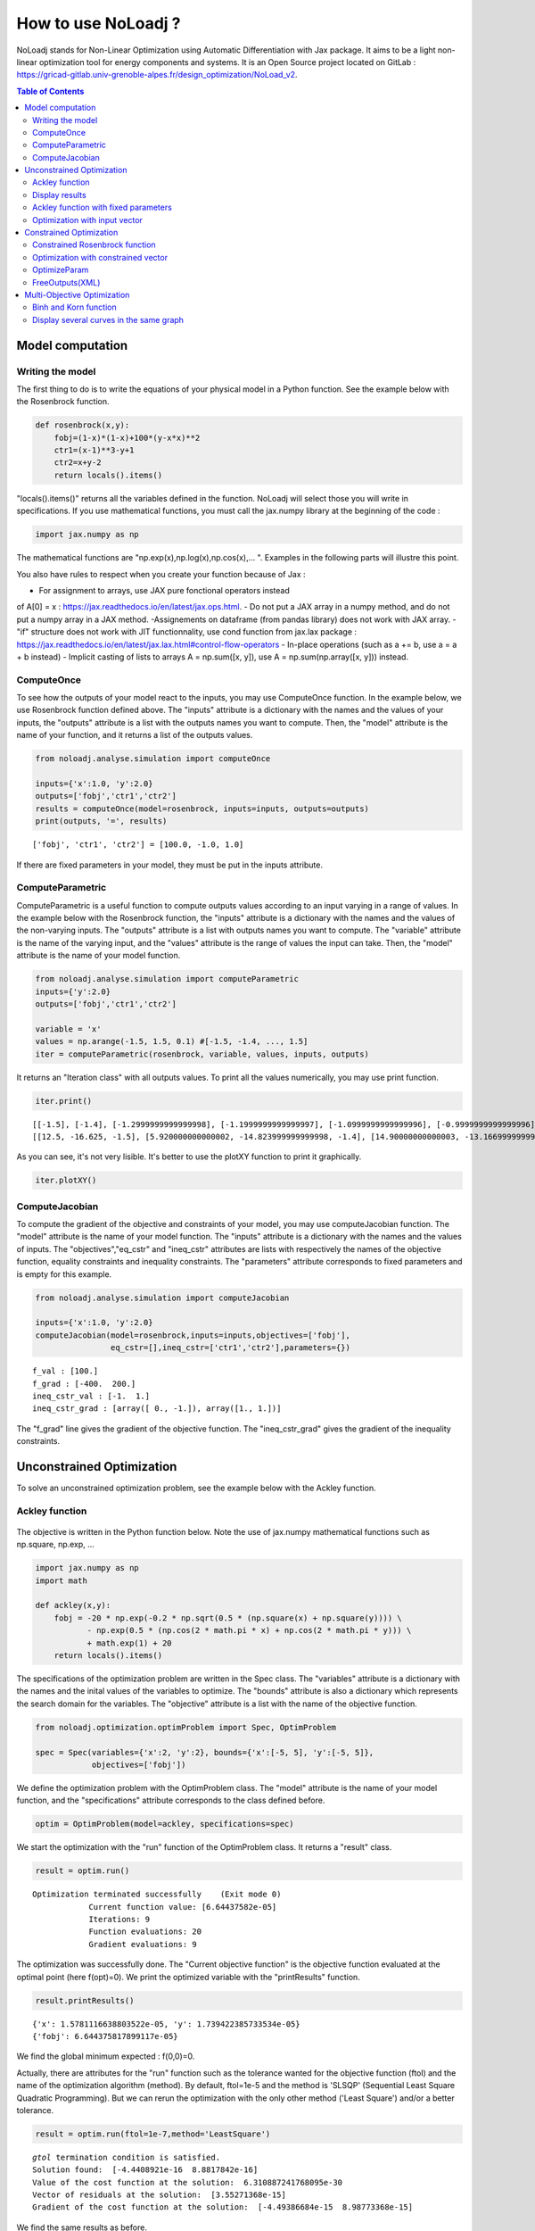 *******************
How to use NoLoadj ?
*******************

NoLoadj stands for Non-Linear Optimization using Automatic
Differentiation with Jax package. It aims to be a light non-linear optimization
tool for energy components and systems. It is an Open Source project located on
GitLab : https://gricad-gitlab.univ-grenoble-alpes.fr/design_optimization/NoLoad_v2.

.. contents:: Table of Contents

Model computation
=================

Writing the model
-----------------

The first thing to do is to write the equations of your physical model
in a Python function. See the example below with the Rosenbrock
function.

.. figure:: images/bar2.png
.. figure:: images/Rosenbrock.PNG

.. code-block:: python


    def rosenbrock(x,y):
        fobj=(1-x)*(1-x)+100*(y-x*x)**2
        ctr1=(x-1)**3-y+1
        ctr2=x+y-2
        return locals().items()

"locals().items()" returns all the variables defined in the function.
NoLoadj will select those you will write in specifications.
If you use mathematical functions, you must call the
jax.numpy library at the beginning of the code :

.. code-block:: python


    import jax.numpy as np

The mathematical functions are "np.exp(x),np.log(x),np.cos(x),... ".
Examples in the following parts will illustre this point.

You also have rules to respect when you create your function because of
Jax :

- For assignment to arrays, use JAX pure fonctional operators instead
of A[0] = x : https://jax.readthedocs.io/en/latest/jax.ops.html.
- Do not put a JAX array in a numpy method, and do not put a numpy array
in a JAX method.
-Assignements on dataframe (from pandas library) does not work with JAX array.
- "if" structure does not work with JIT functionnality, use cond function
from jax.lax package : https://jax.readthedocs.io/en/latest/jax.lax.html#control-flow-operators
- In-place operations (such as a += b, use a = a + b instead)
- Implicit casting of lists to arrays A = np.sum([x, y]),
use A = np.sum(np.array([x, y])) instead.

ComputeOnce
-----------

To see how the outputs of your model react to the inputs, you may use
ComputeOnce function. In the example below, we use Rosenbrock function
defined above. The "inputs" attribute is a dictionary with the names and
the values of your inputs, the "outputs" attribute is a list with the
outputs names you want to compute. Then, the "model" attribute is the
name of your function, and it returns a list of the outputs values.

.. code-block:: python

    from noloadj.analyse.simulation import computeOnce

    inputs={'x':1.0, 'y':2.0}
    outputs=['fobj','ctr1','ctr2']
    results = computeOnce(model=rosenbrock, inputs=inputs, outputs=outputs)
    print(outputs, '=', results)


.. parsed-literal::

    ['fobj', 'ctr1', 'ctr2'] = [100.0, -1.0, 1.0]


If there are fixed parameters in your model, they must be put in the
inputs attribute.

ComputeParametric
-----------------

ComputeParametric is a useful function to compute outputs values
according to an input varying in a range of values. In the example below
with the Rosenbrock function, the "inputs" attribute is a dictionary
with the names and the values of the non-varying inputs. The "outputs"
attribute is a list with outputs names you want to compute. The
"variable" attribute is the name of the varying input, and the "values"
attribute is the range of values the input can take. Then, the "model"
attribute is the name of your model function.

.. code-block:: python

    from noloadj.analyse.simulation import computeParametric
    inputs={'y':2.0}
    outputs=['fobj','ctr1','ctr2']

    variable = 'x'
    values = np.arange(-1.5, 1.5, 0.1) #[-1.5, -1.4, ..., 1.5]
    iter = computeParametric(rosenbrock, variable, values, inputs, outputs)

It returns an "Iteration class" with all outputs values. To print all
the values numerically, you may use print function.

.. code-block:: python

    iter.print()


.. parsed-literal::

    [[-1.5], [-1.4], [-1.2999999999999998], [-1.1999999999999997], [-1.0999999999999996], [-0.9999999999999996], [-0.8999999999999995], [-0.7999999999999994], [-0.6999999999999993], [-0.5999999999999992], [-0.4999999999999991], [-0.399999999999999], [-0.29999999999999893], [-0.19999999999999885], [-0.09999999999999876], [1.3322676295501878e-15], [0.10000000000000142], [0.2000000000000015], [0.3000000000000016], [0.4000000000000017], [0.5000000000000018], [0.6000000000000019], [0.700000000000002], [0.800000000000002], [0.9000000000000021], [1.0000000000000022], [1.1000000000000023], [1.2000000000000024], [1.3000000000000025], [1.4000000000000026]]
    [[12.5, -16.625, -1.5], [5.920000000000002, -14.823999999999998, -1.4], [14.90000000000003, -13.166999999999998, -1.2999999999999998], [36.20000000000008, -11.647999999999996, -1.1999999999999997], [66.8200000000001, -10.260999999999996, -1.0999999999999996], [104.00000000000017, -8.999999999999995, -0.9999999999999996], [145.22000000000017, -7.858999999999995, -0.8999999999999995], [188.20000000000027, -6.831999999999994, -0.7999999999999994], [230.90000000000035, -5.912999999999994, -0.6999999999999993], [271.5200000000003, -5.095999999999994, -0.5999999999999992], [308.5000000000003, -4.374999999999994, -0.4999999999999991], [340.52000000000027, -3.7439999999999944, -0.399999999999999], [366.5000000000002, -3.1969999999999947, -0.29999999999999893], [385.60000000000014, -2.7279999999999953, -0.19999999999999885], [397.2200000000001, -2.3309999999999955, -0.09999999999999876], [401.0, -1.999999999999996, 1.3322676295501878e-15], [396.81999999999994, -1.7289999999999965, 0.10000000000000142], [384.7999999999997, -1.511999999999997, 0.2000000000000015], [365.29999999999967, -1.3429999999999978, 0.3000000000000016], [338.91999999999945, -1.215999999999998, 0.4000000000000017], [306.4999999999994, -1.1249999999999987, 0.5000000000000018], [269.11999999999927, -1.0639999999999992, 0.6000000000000019], [228.0999999999992, -1.0269999999999997, 0.700000000000002], [184.99999999999912, -1.0079999999999996, 0.800000000000002], [141.61999999999907, -1.001, 0.9000000000000021], [99.99999999999912, -1.0, 1.0000000000000022], [62.4199999999992, -0.9989999999999999, 1.1000000000000023], [31.399999999999363, -0.9919999999999998, 1.2000000000000024], [9.699999999999605, -0.9729999999999994, 1.3000000000000025], [0.3199999999999437, -0.9359999999999988, 1.4000000000000026]]


As you can see, it's not very lisible. It's better to use the plotXY
function to print it graphically.

.. code-block:: python

    iter.plotXY()



.. figure:: images/output_20_0.png


ComputeJacobian
---------------

To compute the gradient of the objective and constraints of your model,
you may use computeJacobian function. The "model" attribute is the name
of your model function. The "inputs" attribute is a dictionary with the
names and the values of inputs. The "objectives","eq_cstr" and
"ineq_cstr" attributes are lists with respectively the names of the
objective function, equality constraints and inequality constraints. The
"parameters" attribute corresponds to fixed parameters and is empty for
this example.

.. code-block:: python

    from noloadj.analyse.simulation import computeJacobian

    inputs={'x':1.0, 'y':2.0}
    computeJacobian(model=rosenbrock,inputs=inputs,objectives=['fobj'],
                    eq_cstr=[],ineq_cstr=['ctr1','ctr2'],parameters={})


.. parsed-literal::

    f_val : [100.]
    f_grad : [-400.  200.]
    ineq_cstr_val : [-1.  1.]
    ineq_cstr_grad : [array([ 0., -1.]), array([1., 1.])]


The "f_grad" line gives the gradient of the objective function. The
"ineq_cstr_grad" gives the gradient of the inequality constraints.

Unconstrained Optimization
==========================

To solve an unconstrained optimization problem, see the example below
with the Ackley function.

Ackley function
---------------
.. figure:: images/bar.png
.. figure:: images/Ackley.png

The objective is written in the Python function below. Note the use of
jax.numpy mathematical functions such as np.square, np.exp, …

.. code-block:: python

    import jax.numpy as np
    import math

    def ackley(x,y):
        fobj = -20 * np.exp(-0.2 * np.sqrt(0.5 * (np.square(x) + np.square(y)))) \
               - np.exp(0.5 * (np.cos(2 * math.pi * x) + np.cos(2 * math.pi * y))) \
               + math.exp(1) + 20
        return locals().items()

The specifications of the optimization problem are written in the Spec
class. The "variables" attribute is a dictionary with the names and the
inital values of the variables to optimize. The "bounds" attribute is
also a dictionary which represents the search domain for the variables.
The "objective" attribute is a list with the name of the objective
function.

.. code-block:: python

    from noloadj.optimization.optimProblem import Spec, OptimProblem

    spec = Spec(variables={'x':2, 'y':2}, bounds={'x':[-5, 5], 'y':[-5, 5]},
                objectives=['fobj'])

We define the optimization problem with the OptimProblem class. The
"model" attribute is the name of your model function, and the
"specifications" attribute corresponds to the class defined before.

.. code-block:: python

    optim = OptimProblem(model=ackley, specifications=spec)

We start the optimization with the "run" function of the OptimProblem
class. It returns a "result" class.

.. code-block:: python

    result = optim.run()


.. parsed-literal::

    Optimization terminated successfully    (Exit mode 0)
                Current function value: [6.64437582e-05]
                Iterations: 9
                Function evaluations: 20
                Gradient evaluations: 9


The optimization was successfully done. The "Current objective function"
is the objective function evaluated at the optimal point (here
f(opt)=0). We print the optimized variable with the "printResults"
function.

.. code-block:: python

    result.printResults()


.. parsed-literal::

    {'x': 1.5781116638803522e-05, 'y': 1.739422385733534e-05}
    {'fobj': 6.644375817899117e-05}


We find the global minimum expected : f(0,0)=0.

Actually, there are attributes for the "run" function such as the
tolerance wanted for the objective function (ftol) and the name of the
optimization algorithm (method). By default, ftol=1e-5 and the method is
'SLSQP' (Sequential Least Square Quadratic Programming). But we can
rerun the optimization with the only other method ('Least Square')
and/or a better tolerance.

.. code-block:: python

    result = optim.run(ftol=1e-7,method='LeastSquare')


.. parsed-literal::

    `gtol` termination condition is satisfied.
    Solution found:  [-4.4408921e-16  8.8817842e-16]
    Value of the cost function at the solution:  6.310887241768095e-30
    Vector of residuals at the solution:  [3.55271368e-15]
    Gradient of the cost function at the solution:  [-4.49386684e-15  8.98773368e-15]


We find the same results as before.

Display results
---------------

There are several functions to print or return the results of the
optimization. Note that all these functions are methods of the result
class.

At first, the "printResults" method to print optimized variables and
outputs (objective function + constraints) as dictionaries.

.. code-block:: python

    result.printResults()


.. parsed-literal::

    {'x': -4.440892098500626e-16, 'y': 8.881784197001252e-16}
    {'fobj': 3.552713678800501e-15}


"plotResults" shows graphically the different variables of inputs and
outputs for each iteration of the optimization.

.. code-block:: python

    result.plotResults()



.. figure:: images/output_48_0.png

.. figure:: images/output_48_1.png


solution returns a list with the values of optimized variables.

.. code-block:: python

    sol=result.solution()
    print('sol=',sol)


.. parsed-literal::

    sol= [-4.440892098500626e-16, 8.881784197001252e-16]


getLastInputs returns a dictionary of the optimized variables.

.. code-block:: python

    inp=result.getLastInputs()
    print('inp=',inp)


.. parsed-literal::

    inp= {'x': -4.440892098500626e-16, 'y': 8.881784197001252e-16}


getLastOutputs returns a dictionary of the optimized outputs.

.. code-block:: python

    out=result.getLastOutputs()
    print('out=',out)


.. parsed-literal::

    out= {'fobj': 3.552713678800501e-15}


printAllResults prints the different variables of inputs during each
iteration of the optimization.

.. code-block:: python

    result.printAllResults()


.. parsed-literal::

    {'x': 2.0, 'y': 2.0}
    {'x': 0.6593599079287253, 'y': 0.6593599079287253}
    {'x': 0.4104981710953608, 'y': 0.41049817109536085}
    {'x': -5.0, 'y': -5.0}
    {'x': -1.6440850614698304, 'y': -1.6440850614698304}
    {'x': -0.33810682730902497, 'y': -0.3381068273090249}
    {'x': 0.09148338273764894, 'y': 0.09148338273764844}
    {'x': -0.1799196026243623, 'y': -0.17991960262435064}
    {'x': -0.00895860673980714, 'y': -0.008958606739803143}
    {'x': 0.02067226145979892, 'y': 0.020672261459031463}
    {'x': 0.0012982860687560573, 'y': 0.0012982860684930125}
    {'x': -0.00337098703976194, 'y': -0.003370986812025232}
    {'x': -0.0003054604929685332, 'y': -0.0003054604149209264}
    {'x': 0.0004861656298466346, 'y': 0.0004859049562408854}
    {'x': 1.6682393036306098e-05, 'y': 1.657636128318536e-05}
    {'x': -0.0033402599064650375, 'y': 0.0030628310706608134}
    {'x': -0.0003190118369138283, 'y': 0.0003212018322209482}
    {'x': -1.6887029958707345e-05, 'y': 4.703890837696164e-05}
    {'x': 1.3325450736804753e-05, 'y': 1.9622615992562988e-05}
    {'x': 1.5781116638803522e-05, 'y': 1.739422385733534e-05}
    {'x': 2.0, 'y': 2.0}
    {'x': -4.440892098500626e-16, 'y': 8.881784197001252e-16}


getIteration returns the variables and outputs values at an Iteration
given in parameter (the 3rd one in the code below).

.. code-block:: python

    inp,out=result.getIteration(3)
    print('inp=',inp)
    print('out=',out)


.. parsed-literal::

    inp= {'x': 0.4104981710953608, 'y': 0.41049817109536085}
    out= {'fobj': 3.865550771773872}


Ackley function with fixed parameters
-------------------------------------

We add fixed parameters, for which values are given before the optimization,
to the Ackley function :'a','b','c' are added to Ackley function inputs with x,y
variables.

We fix the parameters values in the 'p' dictionnary.

.. code-block:: python

    def ackley(x,y,a,b,c):
        fobj = -a * np.exp(-b * np.sqrt(0.5 * (np.square(x) + np.square(y)))) \
               - np.exp(0.5 * (np.cos(c * x) + np.cos(c* y))) \
               + math.exp(1) + 20
        return locals().items()

    p={'a':20.0,'b':0.2,'c':2*math.pi}

We do the same procedure as in the previous chapter, to define the
optimization problem, except that we add the parameters dictionary to
the OptimProblem class.

.. code-block:: python

    spec = Spec(variables={'x':2, 'y':2}, bounds={'x':[-5, 5], 'y':[-5, 5]},
                objectives=['fobj'])
    optim = OptimProblem(model=ackley, specifications=spec,parameters=p)
    result = optim.run()
    result.printResults()


.. parsed-literal::

    Optimization terminated successfully    (Exit mode 0)
                Current function value: [6.64437582e-05]
                Iterations: 9
                Function evaluations: 20
                Gradient evaluations: 9
    {'x': 1.5781116638803522e-05, 'y': 1.739422385733534e-05}
    {'fobj': 6.644375817899117e-05}


Optimization with input vector
------------------------------

Instead of using scalar variables, we can rewrite the model function
with vector variables. In the example below,a 2-dimensions vector X is used
instead of the 2 scalar variables x,y.

.. code-block:: python

    def ackley(X,a,b,c):
        x=X[0]
        y=X[1]
        fobj = -a * np.exp(-b * np.sqrt(0.5 * (np.square(x) + np.square(y)))) \
               - np.exp(0.5 * (np.cos(c * x) + np.cos(c* y))) \
               + math.exp(1) + 20
        return locals().items()

    p={'a':20.0,'b':0.2,'c':2*math.pi}

Therefore, there are changes in the Spec class : the initial values of
variables are defined in a list, and their bounds with the following
form : [ [min coordinate1, max coordinate1], [min coordinate2, max
coordinate2] ].

.. code-block:: python

    spec = Spec(variables={'X':[2,2]}, bounds={'X':[[-5, 5],[-5, 5]]},
                objectives=['fobj'])
    optim = OptimProblem(model=ackley, specifications=spec,parameters=p)
    result = optim.run()
    result.printResults()


.. parsed-literal::

    Optimization terminated successfully    (Exit mode 0)
                Current function value: [6.64437582e-05]
                Iterations: 9
                Function evaluations: 20
                Gradient evaluations: 9
    {'X': [[1.5781116638803522e-05, 1.739422385733534e-05]]}
    {'fobj': 6.644375817899117e-05}


You can mix scalar and vector variables in the same optimization
problem.

Constrained Optimization
========================

Optimization problems with constraints (equality or inequality ones) are
treated in the following chapter. See the example below with the
Rosenbrock function.

Constrained Rosenbrock function
-------------------------------

We want to minimize the Rosenbrock function subjected to 2 inequality
constraints with upper bound equals to 0 and no lower bound.

.. figure:: images/bar2.png
.. figure:: images/Rosenbrock.PNG

We define the model function below :

.. code-block:: python

    def rosenbrock(x,y):
        fobj=(1-x)*(1-x)+100*(y-x*x)**2
        ctr1=(x-1)**3-y+1
        ctr2=x+y-2
        return locals().items()

We add the inequality constraints to the problem by using the
"ineq_cstr" attribute in the Spec class. It's a dictionary with the
names and the gap of the inequality constraints ("None" indicates that
there is no lower (or upper) bound as in this example).

.. code-block:: python

    spec = Spec(variables={'x':2.0, 'y':2.0},
                bounds={'x':[-1.5, 1.5],'y':[-0.5, 2.5]},
                objectives=['fobj'],
                ineq_cstr={'ctr1':[None, 0],'ctr2':[None, 0]})

    optim = OptimProblem(model=rosenbrock, specifications=spec)
    result = optim.run()
    result.printResults()


.. parsed-literal::

    Optimization terminated successfully    (Exit mode 0)
                Current function value: [2.88481749e-24]
                Iterations: 7
                Function evaluations: 14
                Gradient evaluations: 7
    {'x': 1.0000000000000566, 'y': 0.9999999999999435}
    {'fobj': 2.8848174917769927e-24, 'ctr1': 5.651035195342047e-14, 'ctr2': 0.0}


We can also define ctr1 as an equality constraint that must be equal to
0. We do this by using the "eq_cstr" of the Spec class :

.. code-block:: python

    spec = Spec(variables={'x':2.0, 'y':2.0},
                bounds={'x':[-1.5, 1.5],'y':[-0.5, 2.5]},
                objectives=['fobj'], eq_cstr={'ctr1':0},
                ineq_cstr={'ctr2':[None, 0]})

    optim = OptimProblem(model=rosenbrock, specifications=spec)
    result = optim.run()
    result.printResults()


.. parsed-literal::

    Optimization terminated successfully    (Exit mode 0)
                Current function value: [5.42085619e-09]
                Iterations: 7
                Function evaluations: 8
                Gradient evaluations: 7
    {'x': 0.9999975471448505, 'y': 1.0000024528551497}
    {'fobj': 5.420856190159052e-09, 'ctr1': -2.4528551496594275e-06, 'ctr2': 0.0}


Optimization with constrained vector
------------------------------------

Instead of using scalar constraints, we can rewrite the model function
with a constraint vector.

.. code-block:: python

    def rosenbrock(x,y):
        fobj=(1-x)*(1-x)+100*(y-x*x)**2
        ctr=[(x-1)**3-y+1 , x+y-2]
        return locals().items()

We define the gap admissible for the inequality constraints in the
"ineq_cstr" attribute of the Spec class. The syntax is the following : [
[min coordinate1, max coordinate1], [min coordinate2, max coordinate2]
].

.. code-block:: python

    spec = Spec(variables={'x':2.0, 'y':2.0},
                bounds={'x':[-1.5, 1.5],'y':[-0.5, 2.5]},
                objectives=['fobj'],
                ineq_cstr={'ctr':[[None, 0],[None, 0]]})

    optim = OptimProblem(model=rosenbrock, specifications=spec)
    result = optim.run()
    result.printResults()


.. parsed-literal::

    Optimization terminated successfully    (Exit mode 0)
                Current function value: [2.88481749e-24]
                Iterations: 7
                Function evaluations: 14
                Gradient evaluations: 7
    {'x': 1.0000000000000566, 'y': 0.9999999999999435}
    {'fobj': 2.8848174917769927e-24, 'ctr': [5.651035195342047e-14, 0.0]}


OptimizeParam
-------------

OptimizeParam is a function that solves all optimization problems
according to an input varying in a range of values, while the others
remain constants.

The model function is defined below.

.. code-block:: python

    def rosenbrock(x,y):
        fobj=(1-x)*(1-x)+100*(y-x*x)**2
        ctr1=(x-1)**3-y+1
        ctr2=x+y-2
        return locals().items()

We define the Spec class with only constant variables (not the varying
one) in the "variables" and "bounds" attributes, and only the objective
(not the constraints). The attributes for the optimizeParam function are
: the "model" function, the "specifications" defined by the Spec class,
the fixed parameters (optional) in "parameters", the name of the varying
variable in "variable", a vector with all the values that the "variable"
can take in "range", and the names of the objective function and
constraints in "outputs".

.. code-block:: python

    from noloadj.optimization.optimProblem import optimizeParam

    spec = Spec(variables={'y':2.0}, bounds={'y':[-0.5, 2.5]}, objectives=['fobj'])

    iter = optimizeParam(model=rosenbrock, specifications=spec,
                         parameters={}, variable='x',
                         range=np.arange(-1.5, 2.0, 0.5), #[-1.5,-1,...,1.5]
                         outputs=['fobj', 'ctr1', 'ctr2'])


We display the results with the "print" function.

.. code-block:: python

    iter.print()


.. parsed-literal::

    [[-1.5], [-1.0], [-0.5], [0.0], [0.5], [1.0], [1.5]]
    [[6.25, -16.875, -1.25], [4.0, -8.0, -2.0], [2.25, -2.625, -2.25], [1.0, 0.0, -2.0], [0.25, 0.625, -1.25], [0.0, 0.0, 0.0], [0.25, -1.125, 1.75]]


We display the results graphically with the "plotXY" function.

.. code-block:: python

    iter.plotXY()



.. figure:: images/output_96_0.png


FreeOutputs(XML)
----------------

Suppose that in your problem, there are outputs you want to see the values
accross iterations but you don't want to constraint them.
These are called "freeOutputs".

.. code-block:: python

    def rosenbrock(x,y):
        fobj=(1-x)*(1-x)+100*(y-x*x)**2
        ctr1=(x-1)**3-y+1
        ctr2=x+y-2
        return locals().items()

Back to the Rosenbrock optimization problem, we define ctr1 as an
equality constraint and ctr2 as a freeOutput. It is done by using the
"freeOutputs" attribute in the Spec class.

.. code-block:: python

    spec = Spec(variables={'x':2.0, 'y':2.0},
                bounds={'x':[-1.5, 1.5],'y':[-0.5, 2.5]},
                objectives=['fobj'],
                eq_cstr={'ctr1': 0},freeOutputs=['ctr2'])

.. code-block:: python

    optim = OptimProblem(model=rosenbrock, specifications=spec)
    result = optim.run()
    result.printResults()


.. parsed-literal::

    Optimization terminated successfully    (Exit mode 0)
                Current function value: [5.19862556e-09]
                Iterations: 10
                Function evaluations: 11
                Gradient evaluations: 10
    {'x': 0.9999963993636343, 'y': 0.9999999998935956}
    {'fobj': 5.198625557105132e-09, 'ctr1': 1.0640444081388978e-10, 'ctr2': -3.6007427701711947e-06}


The getIteration function is very useful to print the value of the
freeOutput at a certain iteration (for instance, the 4th one in the code
below).

.. code-block:: python

    inp,out,fp=result.getIteration(4)
    print('inp=',inp)
    print('out=',out)
    print('fp=',fp)


.. parsed-literal::

    inp= {'x': 0.7239575043144895, 'y': 0.9974823725823181}
    out= {'fobj': 22.483916763247052, 'ctr1': -0.01851666153168452}
    fp= {'ctr2': -0.27856012310319245}


You can export the results in the XML format by using the
"exportToXML" function.

.. code-block:: python

    result.exportToXML("rosenbrock.result")

In your work folder, a XML file named 'rosenbrock.result' will appear.
You can open it and see that all inputs and outputs values are printed for each
iteration of the optimization.

Multi-Objective Optimization
============================

NoLoad can also solve multi-objective optimization problems. See the
example below with the Binh and Korn function.

Binh and Korn function
----------------------

.. figure:: images/BinhAndKorn.png

We define the Binh and Korn function with 2 objective functions and 2
inequality constraints.

.. code-block:: python

    def BinhAndKorn(x, y):
        f1 = 4*x**2+4*y**2
        f2 = (x-5)**2+(y-5)**2
        g1 = (x-5)**2+y
        g2 = (x-8)**2+(y+3)**2
        return locals().items()

We do the procedure described in the previous parts, except that the
"objectives" attribute is a list of 2 elements, each one is the name of
an objective function.

.. code-block:: python

    spec = Spec(variables={'x':0, 'y':0}, bounds={'x':[0, 5], 'y':[0, 3]},
                objectives=['f1','f2'],
                ineq_cstr={'g1':[None, 25],'g2':[7.7, None]})

    optim = OptimProblem(model=BinhAndKorn, specifications=spec)
    result = optim.run()


.. parsed-literal::

    Optimization terminated successfully    (Exit mode 0)
                Current function value: 0.0
                Iterations: 1
                Function evaluations: 1
                Gradient evaluations: 1
    Optimization terminated successfully    (Exit mode 0)
                Current function value: [4.]
                Iterations: 2
                Function evaluations: 2
                Gradient evaluations: 2
    Singular matrix C in LSQ subproblem    (Exit mode 6)
                Current function value: 50.0
                Iterations: 1
                Function evaluations: 1
                Gradient evaluations: 1
    WARNING : Optimization doesn't converge... Trying random inital guess
    Optimization terminated successfully    (Exit mode 0)
                Current function value: [13.72381047]
                Iterations: 8
                Function evaluations: 10
                Gradient evaluations: 8
    Optimization terminated successfully    (Exit mode 0)
                Current function value: [5.69821164]
                Iterations: 5
                Function evaluations: 6
                Gradient evaluations: 5
    Optimization terminated successfully    (Exit mode 0)
                Current function value: [8.13884001]
                Iterations: 7
                Function evaluations: 7
                Gradient evaluations: 7


| To print the Pareto front, we use the "plotPareto.plot" function.
| result.resultsHandler is an Iterations class including each pareto
  point. ['f1', 'f2'] are the labels of the 2 axes. ['Pareto'] is the
  legend of the graph.

.. code-block:: python

    import noloadj.gui.plotPareto as pp
    pp.plot([result.resultsHandler], ['f1', 'f2'], ['Pareto'])



.. figure:: images/output_117_0.png


To get the inputs and outputs at a point, "getIteration" function is
useful. For instance, the 2nd point from the left corresponds to the 2nd
iteration of the multi-objective optimization, as shown below.

.. code-block:: python

    inp,out=result.getIteration(2)
    print('inp=',inp)
    print('out=',out)


.. parsed-literal::

    inp= {'x': 1.0086280321907704, 'y': 1.0086523159535503}
    out= {'f1': 8.138840007197945, 'f2': 31.861906520356282, 'g1': 16.939702501366874, 'g2': 64.94857538246845}


You can select the number of Pareto points to print in the graph with
the "nbParetoPoints" attribute of the optim.run function (by default,
nbParetoPts=5). With the "disp" attribute set to False, the message
"Optimization terminated successfully" is not printed.

.. code-block:: python

    optim = OptimProblem(model=BinhAndKorn, specifications=spec)

    result = optim.run(disp=False,nbParetoPts=7)

    pp.plot([result.resultsHandler], ['f1', 'f2'], ['7points'])


.. parsed-literal::

    WARNING : Optimization doesn't converge... Trying random inital guess



.. figure:: images/output_121_1.png


Display several curves in the same graph
----------------------------------------

You can print several Pareto fronts in the same graph. For example,
suppose we add a parameter "a" to the Binh and Korn function and we want
to do 3 Pareto fronts with differents values of a.
We define an empty list "iterList".

.. code-block:: python

    def BinhAndKorn(x, y, a):
        f1 = a*x**2+a*y**2
        f2 = (x-5)**2+(y-5)**2
        g1 = (x-5)**2+y
        g2 = (x-8)**2+(y+3)**2
        return locals().items()

    iterList = []

After each optimization, we add "result.resultsHandler" to the iterList.

.. code-block:: python

    p = {'a':4}
    optim = OptimProblem(BinhAndKorn, spec, p)
    result = optim.run(disp=False)
    iterList.append(result.resultsHandler)

    p = {'a':6}
    optim = OptimProblem(BinhAndKorn, spec, p)
    result = optim.run(disp=False)
    iterList.append(result.resultsHandler)

    p = {'a':8}
    optim = OptimProblem(BinhAndKorn, spec, p)
    result = optim.run(disp=False)
    iterList.append(result.resultsHandler)


.. parsed-literal::

    WARNING : Optimization doesn't converge... Trying random inital guess
    WARNING : Optimization doesn't converge... Trying random inital guess
    WARNING : Optimization doesn't converge... Trying random inital guess


We plot the final results.

.. code-block:: python

    pp.plot(iterList, ['f1', 'f2'], ['a=4','a=6','a=8'])

.. figure:: images/output_128_0.png


To avoid annotations that make illisible the graph, you can hide them by
putting with the "nb_annotation" attribute of the plotPareto.function
equal to 0.

.. code-block:: python

    pp.plot(iterList, ['f1', 'f2'], ['a=4','a=6','a=8'],nb_annotation = 0)



.. figure:: images/output_130_0.png

